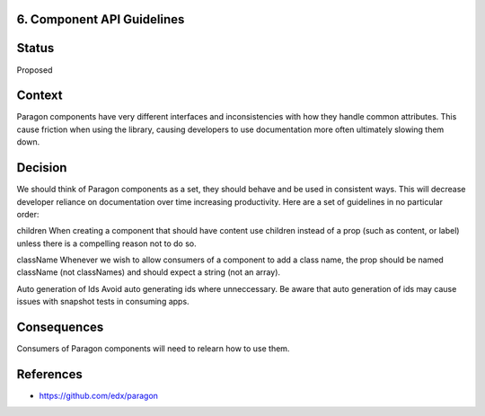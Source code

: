 6. Component API Guidelines
---------------------------

Status
------

Proposed

Context
-------

Paragon components have very different interfaces and inconsistencies with how they handle common attributes. This cause friction when using the library, causing developers to use documentation more often ultimately slowing them down.

Decision
--------

We should think of Paragon components as a set, they should behave and be used in consistent ways. This will decrease developer reliance on documentation over time increasing productivity. Here are a set of guidelines in no particular order:

children
When creating a component that should have content use children instead of a prop (such as content, or label) unless there is a compelling reason not to do so.

className
Whenever we wish to allow consumers of a component to add a class name, the prop should be named className (not classNames) and should expect a string (not an array).

Auto generation of Ids
Avoid auto generating ids where unneccessary. Be aware that auto generation of ids may cause issues with snapshot tests in consuming apps.


Consequences
------------

Consumers of Paragon components will need to relearn how to use them.

References
----------

* https://github.com/edx/paragon
